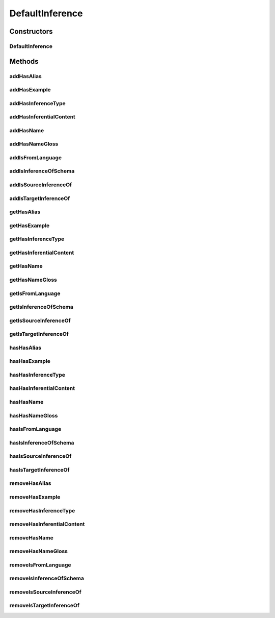.. java:import:: java.util Collection

.. java:import:: org.protege.owl.codegeneration WrappedIndividual

.. java:import:: org.protege.owl.codegeneration.impl WrappedIndividualImpl

.. java:import:: org.protege.owl.codegeneration.inference CodeGenerationInference

.. java:import:: org.semanticweb.owlapi.model IRI

.. java:import:: org.semanticweb.owlapi.model OWLOntology

DefaultInference
================

.. java:package:: edu.berkeley.icsi.metanet.repository.impl
   :noindex:

.. java:type:: public class DefaultInference extends WrappedIndividualImpl implements Inference

   Generated by Protege (http://protege.stanford.edu). Source Class: DefaultInference

Constructors
------------
DefaultInference
^^^^^^^^^^^^^^^^

.. java:constructor:: public DefaultInference(OWLOntology ontology, IRI iri, CodeGenerationInference inf)
   :outertype: DefaultInference

Methods
-------
addHasAlias
^^^^^^^^^^^

.. java:method:: public void addHasAlias(Object newHasAlias)
   :outertype: DefaultInference

addHasExample
^^^^^^^^^^^^^

.. java:method:: public void addHasExample(Example newHasExample)
   :outertype: DefaultInference

addHasInferenceType
^^^^^^^^^^^^^^^^^^^

.. java:method:: public void addHasInferenceType(Object newHasInferenceType)
   :outertype: DefaultInference

addHasInferentialContent
^^^^^^^^^^^^^^^^^^^^^^^^

.. java:method:: public void addHasInferentialContent(String newHasInferentialContent)
   :outertype: DefaultInference

addHasName
^^^^^^^^^^

.. java:method:: public void addHasName(String newHasName)
   :outertype: DefaultInference

addHasNameGloss
^^^^^^^^^^^^^^^

.. java:method:: public void addHasNameGloss(String newHasNameGloss)
   :outertype: DefaultInference

addIsFromLanguage
^^^^^^^^^^^^^^^^^

.. java:method:: public void addIsFromLanguage(String newIsFromLanguage)
   :outertype: DefaultInference

addIsInferenceOfSchema
^^^^^^^^^^^^^^^^^^^^^^

.. java:method:: public void addIsInferenceOfSchema(Schema newIsInferenceOfSchema)
   :outertype: DefaultInference

addIsSourceInferenceOf
^^^^^^^^^^^^^^^^^^^^^^

.. java:method:: public void addIsSourceInferenceOf(Entailment newIsSourceInferenceOf)
   :outertype: DefaultInference

addIsTargetInferenceOf
^^^^^^^^^^^^^^^^^^^^^^

.. java:method:: public void addIsTargetInferenceOf(Entailment newIsTargetInferenceOf)
   :outertype: DefaultInference

getHasAlias
^^^^^^^^^^^

.. java:method:: public Collection<? extends String> getHasAlias()
   :outertype: DefaultInference

getHasExample
^^^^^^^^^^^^^

.. java:method:: public Collection<? extends Example> getHasExample()
   :outertype: DefaultInference

getHasInferenceType
^^^^^^^^^^^^^^^^^^^

.. java:method:: public Object getHasInferenceType()
   :outertype: DefaultInference

getHasInferentialContent
^^^^^^^^^^^^^^^^^^^^^^^^

.. java:method:: public String getHasInferentialContent()
   :outertype: DefaultInference

getHasName
^^^^^^^^^^

.. java:method:: public String getHasName()
   :outertype: DefaultInference

getHasNameGloss
^^^^^^^^^^^^^^^

.. java:method:: public String getHasNameGloss()
   :outertype: DefaultInference

getIsFromLanguage
^^^^^^^^^^^^^^^^^

.. java:method:: public String getIsFromLanguage()
   :outertype: DefaultInference

getIsInferenceOfSchema
^^^^^^^^^^^^^^^^^^^^^^

.. java:method:: public Collection<? extends Schema> getIsInferenceOfSchema()
   :outertype: DefaultInference

getIsSourceInferenceOf
^^^^^^^^^^^^^^^^^^^^^^

.. java:method:: public Entailment getIsSourceInferenceOf()
   :outertype: DefaultInference

getIsTargetInferenceOf
^^^^^^^^^^^^^^^^^^^^^^

.. java:method:: public Entailment getIsTargetInferenceOf()
   :outertype: DefaultInference

hasHasAlias
^^^^^^^^^^^

.. java:method:: public boolean hasHasAlias()
   :outertype: DefaultInference

hasHasExample
^^^^^^^^^^^^^

.. java:method:: public boolean hasHasExample()
   :outertype: DefaultInference

hasHasInferenceType
^^^^^^^^^^^^^^^^^^^

.. java:method:: public boolean hasHasInferenceType()
   :outertype: DefaultInference

hasHasInferentialContent
^^^^^^^^^^^^^^^^^^^^^^^^

.. java:method:: public boolean hasHasInferentialContent()
   :outertype: DefaultInference

hasHasName
^^^^^^^^^^

.. java:method:: public boolean hasHasName()
   :outertype: DefaultInference

hasHasNameGloss
^^^^^^^^^^^^^^^

.. java:method:: public boolean hasHasNameGloss()
   :outertype: DefaultInference

hasIsFromLanguage
^^^^^^^^^^^^^^^^^

.. java:method:: public boolean hasIsFromLanguage()
   :outertype: DefaultInference

hasIsInferenceOfSchema
^^^^^^^^^^^^^^^^^^^^^^

.. java:method:: public boolean hasIsInferenceOfSchema()
   :outertype: DefaultInference

hasIsSourceInferenceOf
^^^^^^^^^^^^^^^^^^^^^^

.. java:method:: public boolean hasIsSourceInferenceOf()
   :outertype: DefaultInference

hasIsTargetInferenceOf
^^^^^^^^^^^^^^^^^^^^^^

.. java:method:: public boolean hasIsTargetInferenceOf()
   :outertype: DefaultInference

removeHasAlias
^^^^^^^^^^^^^^

.. java:method:: public void removeHasAlias(Object oldHasAlias)
   :outertype: DefaultInference

removeHasExample
^^^^^^^^^^^^^^^^

.. java:method:: public void removeHasExample(Example oldHasExample)
   :outertype: DefaultInference

removeHasInferenceType
^^^^^^^^^^^^^^^^^^^^^^

.. java:method:: public void removeHasInferenceType(Object oldHasInferenceType)
   :outertype: DefaultInference

removeHasInferentialContent
^^^^^^^^^^^^^^^^^^^^^^^^^^^

.. java:method:: public void removeHasInferentialContent(String oldHasInferentialContent)
   :outertype: DefaultInference

removeHasName
^^^^^^^^^^^^^

.. java:method:: public void removeHasName(String oldHasName)
   :outertype: DefaultInference

removeHasNameGloss
^^^^^^^^^^^^^^^^^^

.. java:method:: public void removeHasNameGloss(String oldHasNameGloss)
   :outertype: DefaultInference

removeIsFromLanguage
^^^^^^^^^^^^^^^^^^^^

.. java:method:: public void removeIsFromLanguage(String oldIsFromLanguage)
   :outertype: DefaultInference

removeIsInferenceOfSchema
^^^^^^^^^^^^^^^^^^^^^^^^^

.. java:method:: public void removeIsInferenceOfSchema(Schema oldIsInferenceOfSchema)
   :outertype: DefaultInference

removeIsSourceInferenceOf
^^^^^^^^^^^^^^^^^^^^^^^^^

.. java:method:: public void removeIsSourceInferenceOf(Entailment oldIsSourceInferenceOf)
   :outertype: DefaultInference

removeIsTargetInferenceOf
^^^^^^^^^^^^^^^^^^^^^^^^^

.. java:method:: public void removeIsTargetInferenceOf(Entailment oldIsTargetInferenceOf)
   :outertype: DefaultInference

